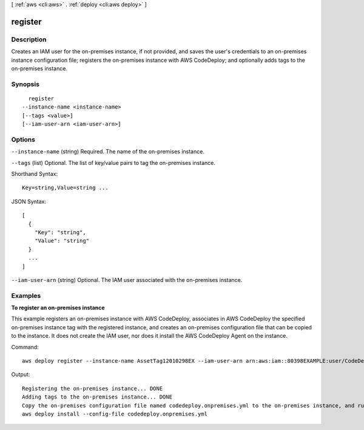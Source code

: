 [ :ref:`aws <cli:aws>` . :ref:`deploy <cli:aws deploy>` ]

.. _cli:aws deploy register:


********
register
********



===========
Description
===========

Creates an IAM user for the on-premises instance, if not provided, and saves the user's credentials to an on-premises instance configuration file; registers the on-premises instance with AWS CodeDeploy; and optionally adds tags to the on-premises instance.



========
Synopsis
========

::

    register
  --instance-name <instance-name>
  [--tags <value>]
  [--iam-user-arn <iam-user-arn>]




=======
Options
=======

``--instance-name`` (string)
Required. The name of the on-premises instance.

``--tags`` (list)
Optional. The list of key/value pairs to tag the on-premises instance.



Shorthand Syntax::

    Key=string,Value=string ...




JSON Syntax::

  [
    {
      "Key": "string",
      "Value": "string"
    }
    ...
  ]



``--iam-user-arn`` (string)
Optional. The IAM user associated with the on-premises instance.



========
Examples
========

**To register an on-premises instance**

This example registers an on-premises instance with AWS CodeDeploy, associates in AWS CodeDeploy the specified on-premises instance tag with the registered instance, and creates an on-premises configuration file that can be copied to the instance. It does not create the IAM user, nor does it install the AWS CodeDeploy Agent on the instance.

Command::

  aws deploy register --instance-name AssetTag12010298EX --iam-user-arn arn:aws:iam::80398EXAMPLE:user/CodeDeployUser-OnPrem --tags Key=Name,Value=CodeDeployDemo-OnPrem --region us-west-2

Output::

  Registering the on-premises instance... DONE
  Adding tags to the on-premises instance... DONE
  Copy the on-premises configuration file named codedeploy.onpremises.yml to the on-premises instance, and run the following command on the on-premises instance to install and configure the AWS CodeDeploy Agent:
  aws deploy install --config-file codedeploy.onpremises.yml